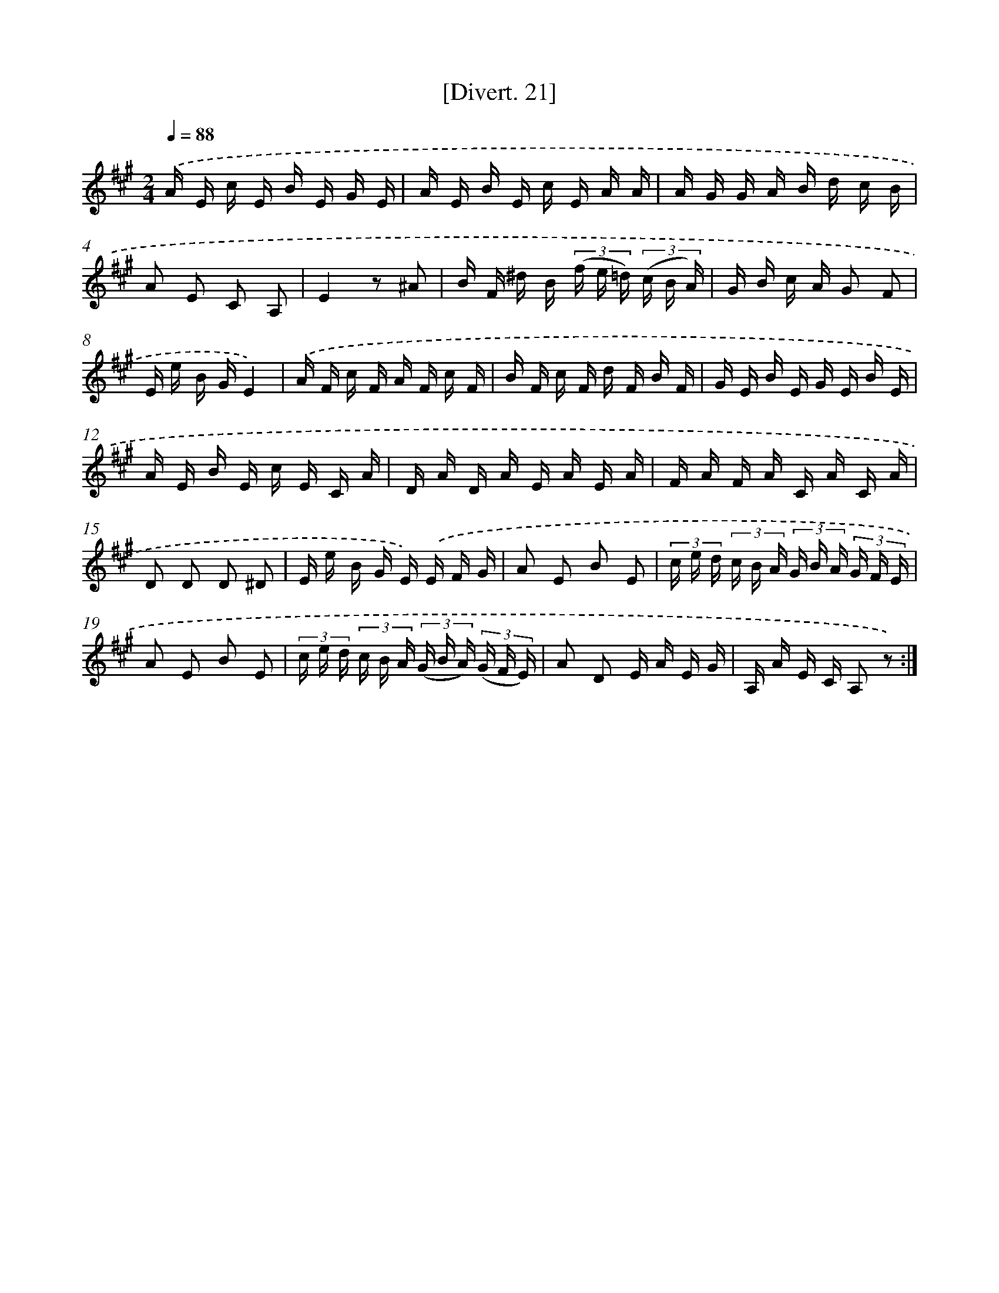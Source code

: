 X: 13817
T: [Divert. 21]
%%abc-version 2.0
%%abcx-abcm2ps-target-version 5.9.1 (29 Sep 2008)
%%abc-creator hum2abc beta
%%abcx-conversion-date 2018/11/01 14:37:38
%%humdrum-veritas 1919386406
%%humdrum-veritas-data 604851175
%%continueall 1
%%barnumbers 0
L: 1/16
M: 2/4
Q: 1/4=88
K: A clef=treble
.('A E c E B E G E |
A E B E c E A A |
A G G A B d c B |
A2 E2 C2 A,2 |
E4z2 ^A2 |
B F ^d B (3(f e =d) (3(c B A) |
G B c A G2 F2 |
E e B GE4) |
.('A F c F A F c F |
B F c F d F B F |
G E B E G E B E |
A E B E c E C A |
D A D A E A E A |
F A F A C A C A |
D2 D2 D2 ^D2 |
E e B G E) .('E F G |
A2 E2 B2 E2 |
(3c e d (3c B A (3G B A (3G F E |
A2 E2 B2 E2 |
(3c e d (3c B A (3(G B A) (3(G F E) |
A2 D2 E A E G |
A, A E C A,2 z2) :|]

